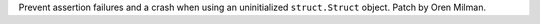 Prevent assertion failures and a crash when using an uninitialized
``struct.Struct`` object. Patch by Oren Milman.
